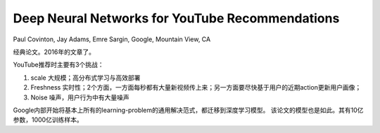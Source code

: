 ======================================================
Deep Neural Networks for YouTube Recommendations
======================================================

Paul Covinton, Jay Adams, Emre Sargin, Google, Mountain View, CA

经典论文。2016年的文章了。

YouTube推荐时主要有3个挑战：

1. scale 大规模；高分布式学习与高效部署
2. Freshness 实时性；2个方面，一方面每秒都有大量新视频传上来；另一方面要尽快基于用户的近期action更新用户画像；
3. Noise 噪声，用户行为中有大量噪声

Google内部开始将基本上所有的learning-problem的通用解决范式，都迁移到深度学习模型。
该论文的模型也是如此。其有10亿参数，1000亿训练样本。

